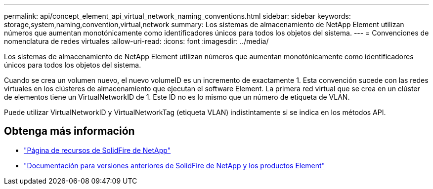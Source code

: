 ---
permalink: api/concept_element_api_virtual_network_naming_conventions.html 
sidebar: sidebar 
keywords: storage,system,naming,convention,virtual,network 
summary: Los sistemas de almacenamiento de NetApp Element utilizan números que aumentan monotónicamente como identificadores únicos para todos los objetos del sistema. 
---
= Convenciones de nomenclatura de redes virtuales
:allow-uri-read: 
:icons: font
:imagesdir: ../media/


[role="lead"]
Los sistemas de almacenamiento de NetApp Element utilizan números que aumentan monotónicamente como identificadores únicos para todos los objetos del sistema.

Cuando se crea un volumen nuevo, el nuevo volumeID es un incremento de exactamente 1. Esta convención sucede con las redes virtuales en los clústeres de almacenamiento que ejecutan el software Element. La primera red virtual que se crea en un clúster de elementos tiene un VirtualNetworkID de 1. Este ID no es lo mismo que un número de etiqueta de VLAN.

Puede utilizar VirtualNetworkID y VirtualNetworkTag (etiqueta VLAN) indistintamente si se indica en los métodos API.



== Obtenga más información

* https://www.netapp.com/data-storage/solidfire/documentation/["Página de recursos de SolidFire de NetApp"^]
* https://docs.netapp.com/sfe-122/topic/com.netapp.ndc.sfe-vers/GUID-B1944B0E-B335-4E0B-B9F1-E960BF32AE56.html["Documentación para versiones anteriores de SolidFire de NetApp y los productos Element"^]

